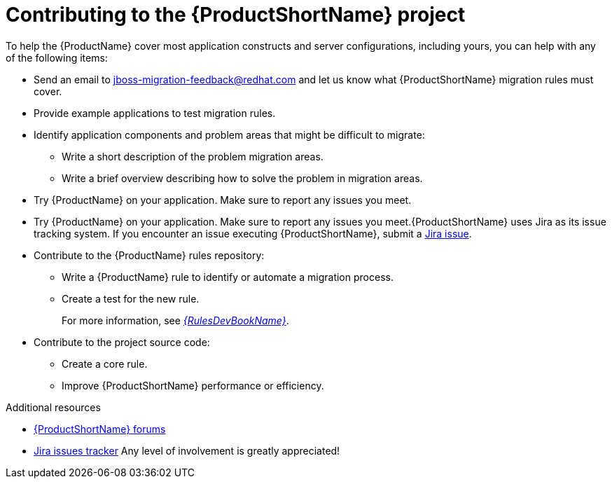 :_newdoc-version: 2.18.3
:_template-generated: 2025-05-28

:_mod-docs-content-type: REFERENCE

[id="contributing-to-mta-development_{context}"]
[appendix,id="contributing-to-mta-development"]
= Contributing to the {ProductShortName} project

To help the {ProductName} cover most application constructs and server configurations, including yours, you can help with any of the following items:

* Send an email to jboss-migration-feedback@redhat.com and let us know what {ProductShortName} migration rules must cover.
* Provide example applications to test migration rules.
* Identify application components and problem areas that might be difficult to migrate:
** Write a short description of the problem migration areas.
** Write a brief overview describing how to solve the problem in migration areas.
* Try {ProductName} on your application. Make sure to report any issues you meet.
* Try {ProductName} on your application. Make sure to report any issues you meet.{ProductShortName} uses Jira as its issue tracking system. If you encounter an issue executing {ProductShortName}, submit a link:{JiraWindupURL}[Jira issue].
* Contribute to the {ProductName} rules repository:
** Write a {ProductName} rule to identify or automate a migration process.
** Create a test for the new rule.
+
For more information, see link:{ProductDocRulesGuideURL}[_{RulesDevBookName}_].
* Contribute to the project source code:
** Create a core rule.
** Improve {ProductShortName} performance or efficiency.


[role="_additional-resources"]
.Additional resources

* link:https://developer.jboss.org/en/windup[{ProductShortName} forums]
* link:https://issues.redhat.com/projects/MTA/issues/MTA-4961?filter=allopenissues[Jira issues tracker]
Any level of involvement is greatly appreciated!